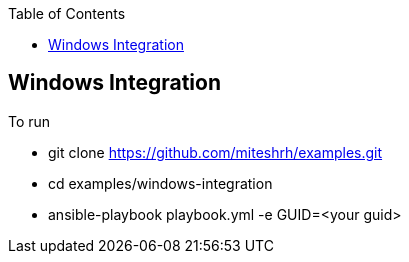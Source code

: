 :toc2:

== Windows Integration

.To run 

* git clone https://github.com/miteshrh/examples.git
* cd examples/windows-integration
* ansible-playbook playbook.yml -e GUID=<your guid>